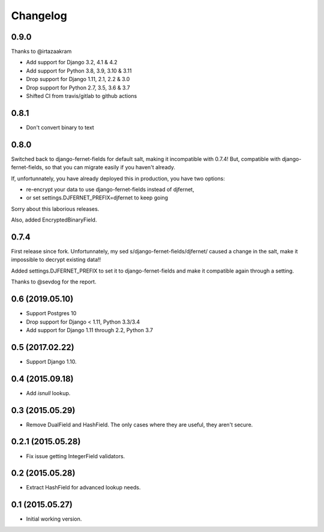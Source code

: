 Changelog
=========

0.9.0
-----

Thanks to @irtazaakram

- Add support for Django 3.2, 4.1 & 4.2
- Add support for Python 3.8, 3.9, 3.10 & 3.11
- Drop support for Django 1.11, 2.1, 2.2 & 3.0
- Drop support for Python 2.7, 3.5, 3.6 & 3.7
- Shifted CI from travis/gitlab to github actions

0.8.1
-----

- Don't convert binary to text

0.8.0
-----

Switched back to django-fernet-fields for default salt, making it incompatible
with 0.7.4! But, compatible with django-fernet-fields, so that you can migrate
easily if you haven't already.

If, unfortunnately, you have already deployed this in production, you have two
options:

- re-encrypt your data to use django-fernet-fields instead of djfernet,
- or set settings.DJFERNET_PREFIX=djfernet to keep going

Sorry about this laborious releases.

Also, added EncryptedBinaryField.

0.7.4
-----

First release since fork. Unfortunnately, my sed
s/django-fernet-fields/djfernet/ caused a change in the salt, make it
impossible to decrypt existing data!!

Added settings.DJFERNET_PREFIX to set it to django-fernet-fields and make it
compatible again through a setting.

Thanks to @sevdog for the report.

0.6 (2019.05.10)
----------------

* Support Postgres 10
* Drop support for Django < 1.11, Python 3.3/3.4
* Add support for Django 1.11 through 2.2, Python 3.7

0.5 (2017.02.22)
----------------

* Support Django 1.10.

0.4 (2015.09.18)
----------------

* Add `isnull` lookup.


0.3 (2015.05.29)
----------------

* Remove DualField and HashField. The only cases where they are useful, they
  aren't secure.


0.2.1 (2015.05.28)
------------------

* Fix issue getting IntegerField validators.


0.2 (2015.05.28)
----------------

* Extract HashField for advanced lookup needs.


0.1 (2015.05.27)
----------------

* Initial working version.

